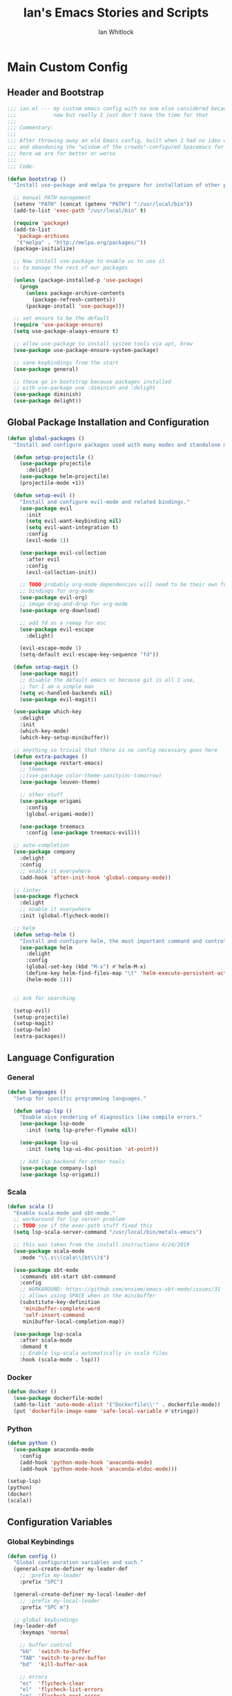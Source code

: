 #+TITLE: Ian's Emacs Stories and Scripts
#+AUTHOR: Ian Whitlock
* Main Custom Config
:properties:
:header-args: :tangle yes :comments link :noweb yes
:end:
** Header and Bootstrap
#+BEGIN_SRC emacs-lisp
  ;;; ian.el --- my custom emacs config with no one else considered because fuck you
  ;;;            naw but really I just don't have the time for that
  ;;;
  ;;; Commentary:
  ;;;
  ;;; After throwing away an old Emacs config, built when I had no idea what I was doing
  ;;; and abandoning the "wisdom of the crowds"-configured Spacemacs for better control
  ;;; here we are for better or worse
  ;;;
  ;;; Code:

  (defun bootstrap ()
    "Install use-package and melpa to prepare for installation of other packages."

    ;; manual PATH management
    (setenv "PATH" (concat (getenv "PATH") ":/usr/local/bin"))
    (add-to-list 'exec-path "/usr/local/bin" t)

    (require 'package)
    (add-to-list
     'package-archives
     '("melpa" . "http://melpa.org/packages/"))
    (package-initialize)

    ;; Now install use-package to enable us to use it
    ;; to manage the rest of our packages

    (unless (package-installed-p 'use-package)
      (progn
        (unless package-archive-contents
          (package-refresh-contents))
        (package-install 'use-package)))

    ;; set ensure to be the default
    (require 'use-package-ensure)
    (setq use-package-always-ensure t)

    ;; allow use-package to install system tools via apt, brew
    (use-package use-package-ensure-system-package)

    ;; sane keybindings from the start
    (use-package general)

    ;; these go in bootstrap because packages installed
    ;; with use-package use :diminish and :delight
    (use-package diminish)
    (use-package delight))
#+END_SRC

** Global Package Installation and Configuration
#+BEGIN_SRC emacs-lisp
     (defun global-packages ()
       "Install and configure packages used with many modes and standalone modes and applications."

       (defun setup-projectile ()
         (use-package projectile
           :delight)
         (use-package helm-projectile)
         (projectile-mode +1))

       (defun setup-evil ()
         "Install and configure evil-mode and related bindings."
         (use-package evil
           :init
           (setq evil-want-keybinding nil)
           (setq evil-want-integration t)
           :config
           (evil-mode 1))

         (use-package evil-collection
           :after evil
           :config
           (evil-collection-init))

         ;; TODO probably org-mode dependencies will need to be their own function
         ;; bindings for org-mode
         (use-package evil-org)
         ;; image drag-and-drop for org-mode
         (use-package org-download)

         ;; add fd as a remap for esc
         (use-package evil-escape
           :delight)

         (evil-escape-mode 1)
         (setq-default evil-escape-key-sequence "fd"))

       (defun setup-magit ()
         (use-package magit)
         ;; disable the default emacs vc because git is all I use,
         ;; for I am a simple man
         (setq vc-handled-backends nil)
         (use-package evil-magit))

       (use-package which-key
         :delight
         :init
         (which-key-mode)
         (which-key-setup-minibuffer))

       ;; anything so trivial that there is no config necessary goes here
       (defun extra-packages ()
         (use-package restart-emacs)
         ;; themes
         ;;(use-package color-theme-sanityinc-tomorrow)
         (use-package leuven-theme)

         ;; other stuff
         (use-package origami
           :config
           (global-origami-mode))

         (use-package treemacs
           :config (use-package treemacs-evil)))

       ;; auto-completion
       (use-package company
         :delight
         :config
         ;; enable it everywhere
         (add-hook 'after-init-hook 'global-company-mode))

       ;; linter
       (use-package flycheck
         :delight
         ;; enable it everywhere
         :init (global-flycheck-mode))

       ;; helm
       (defun setup-helm ()
         "Install and configure helm, the most important command and control center"
         (use-package helm
           :delight
           :config
           (global-set-key (kbd "M-x") #'helm-M-x)
           (define-key helm-find-files-map "\t" 'helm-execute-persistent-action)
           (helm-mode 1)))


       ;; ack for searching

       (setup-evil)
       (setup-projectile)
       (setup-magit)
       (setup-helm)
       (extra-packages))
#+END_SRC
** Language Configuration
*** General
#+BEGIN_SRC emacs-lisp
     (defun languages ()
       "Setup for specific programming languages."

       (defun setup-lsp ()
         "Enable nice rendering of diagnostics like compile errors."
         (use-package lsp-mode
           :init (setq lsp-prefer-flymake nil))

         (use-package lsp-ui
           :init (setq lsp-ui-doc-position 'at-point))

         ;; Add lsp backend for other tools
         (use-package company-lsp)
         (use-package lsp-origami))
#+END_SRC
*** Scala
#+BEGIN_SRC emacs-lisp
      (defun scala ()
        "Enable scala-mode and sbt-mode."
        ;; workaround for lsp server problem
        ;; TODO see if the exec-path stuff fixed this
        (setq lsp-scala-server-command "/usr/local/bin/metals-emacs")

        ;; this was taken from the install instructions 4/24/2019
        (use-package scala-mode
          :mode "\\.s\\(cala\\|bt\\)$")

        (use-package sbt-mode
          :commands sbt-start sbt-command
          :config
          ;; WORKAROUND: https://github.com/ensime/emacs-sbt-mode/issues/31
          ;; allows using SPACE when in the minibuffer
          (substitute-key-definition
           'minibuffer-complete-word
           'self-insert-command
           minibuffer-local-completion-map))

        (use-package lsp-scala
          :after scala-mode
          :demand t
          ;; Enable lsp-scala automatically in scala files
          :hook (scala-mode . lsp)))
#+END_SRC
*** Docker
#+BEGIN_SRC emacs-lisp
      (defun docker ()
        (use-package dockerfile-mode)
        (add-to-list 'auto-mode-alist '("Dockerfile\\'" . dockerfile-mode))
        (put 'dockerfile-image-name 'safe-local-variable #'stringp))
#+END_SRC

*** Python
#+BEGIN_SRC emacs-lisp
      (defun python ()
        (use-package anaconda-mode
          :config
          (add-hook 'python-mode-hook 'anaconda-mode)
          (add-hook 'python-mode-hook 'anaconda-eldoc-mode)))

      (setup-lsp)
      (python)
      (docker)
      (scala))
#+END_SRC

** Configuration Variables
*** Global Keybindings
#+BEGIN_SRC emacs-lisp
  (defun config ()
    "Global configuration variables and such."
    (general-create-definer my-leader-def
      ;; :prefix my-leader
      :prefix "SPC")

    (general-create-definer my-local-leader-def
      ;; :prefix my-local-leader
      :prefix "SPC m")

    ;; global keybindings
    (my-leader-def
      :keymaps 'normal

      ;; buffer control
      "bb"	'switch-to-buffer
      "TAB"	'switch-to-prev-buffer
      "bd"	'kill-buffer-ask

      ;; errors
      "ec"	'flycheck-clear
      "el"	'flycheck-list-errors
      "en"	'flycheck-next-error
      "ep"	'flycheck-previous-error

      ;; hmm
      "ff"	'helm-find-files
      "fed"	'(lambda () (interactive)
                     (find-file "~/.emacs.d/ian.org"))

      "feD"	'(lambda () (interactive)
                     (find-file-other-frame "~/.emacs.d/ian.org"))
      "feR"	'(lambda () (interactive)
                     (org-babel-tangle "~/.emacs.d/ian.org")
                     (byte-compile-file "~/.emacs.d/ian.el"))

      ;; git
      "gb"	'magit-blame
      "gs"	'magit-status
      "gg"	'magit
      "gd"	'magit-diff

      ;; bookmarks (j for jump)
      "jj"	'bookmark-jump
      "js"	'bookmark-set

      ;; projectile
      "p"		'projectile-command-map
      "pf"	'helm-projectile-find-file
      "sp"	'helm-projectile-ack

      ;; quitting
      "qq"	'exit-emacs
      "qr"	'restart-emacs

      ;; simple toggles
      "tn"	'linum-mode

      ;; window control
      "w-"	'split-window-below
      "w/"	'split-window-right
      "wj"	(lambda () (interactive)
                    (select-window (window-in-direction 'below)))
      "wk"	(lambda () (interactive)
                    (select-window (window-in-direction 'above)))
      "wh"	(lambda () (interactive)
                    (select-window (window-in-direction 'left)))
      "wl"	(lambda () (interactive)
                    (select-window (window-in-direction 'right)))
      "wd"	'delete-window
      "wD"	'delete-other-windows
      "wo"	'other-window

      ";"         'comment-line

      "SPC"	'helm-M-x
      )

    (my-local-leader-def 'normal emacs-lisp-mode-map
      "e" 'eval-last-sexp)

#+END_SRC
*** Org Mode Settings
#+BEGIN_SRC emacs-lisp
  ;; Fontify the whole line for headings (with a background color).
  (setq org-fontify-whole-heading-line t)

  ;; disable the weird default editing window layout in org-mode
  ;; instead, just replace the current window with the editing one..
  (setq org-src-window-setup 'current-window)

  ;; TODO start org-tab-mode when Org starts
#+END_SRC

*** Misc Settings
#+BEGIN_SRC emacs-lisp
    ;; backups to /tmp
    (setq backup-directory-alist `(("." . "/tmp/.emacs-saves")))
    (setq backup-by-copying t)

    ;; load the best theme, leuven
    (load-theme 'leuven t)

    (diminish 'eldoc-mode)
    (diminish 'undo-tree-mode)
    (diminish 'auto-revert-mode)

    ;; less annoying bell (from emacs wiki)
    ;; flashes the modeline foreground
    (setq ring-bell-function
          (lambda ()
            (let ((orig-fg (face-foreground 'mode-line)))
              ;; change the flash color here
              ;; overrides themes :P
              ;; guess that's one way to do it
              (set-face-foreground 'mode-line "#F2804F")
              (run-with-idle-timer 0.1 nil
                                   (lambda (fg) (set-face-foreground 'mode-line fg))
                                   orig-fg))))

    ;; easily take gifs (if byzanz-record is available.. might only work in Linux? not tested)
    (defun gif-this-frame (duration)
      (interactive "sDuration: ")
      (start-process "emacs-to-gif" nil
                     "byzanz-record"
                     "-d" duration
                     "-w" (number-to-string (+ 5 (frame-pixel-width)))
                     "-h" (number-to-string (+ 50 (frame-pixel-height)))
                     "-x" (number-to-string (frame-parameter nil 'left))
                     "-y" (number-to-string (+ (frame-parameter nil 'top) 10))
                     (concat "~/emacs_gifs/" (format-time-string "%Y-%m-%dT%T") ".gif")))

    ;; remove extraneous window chrome
    (when (fboundp 'menu-bar-mode) (menu-bar-mode -1))
    (when (fboundp 'tool-bar-mode) (tool-bar-mode -1))
    (scroll-bar-mode -1))

  (defun main()
    "Initialize everything!"
    (bootstrap)
    (global-packages)
    (languages)
    (config))

  (provide '~/.emacs.d/ian.el)
       ;;; ian.el ends here
#+END_SRC

* Init file
:properties:
:header-args: :tangle ~/.emacs.d/init.el :comments link
:end:
#+BEGIN_SRC emacs-lisp :tangle ~/.emacs.d/init.el
  ;;; init --- the Emacs entrypoint
  ;;; Commentary:
  ;;;
  ;;; Just load my customizations and execute -- org-mode bootstrap from 
  ;;; https://orgmode.org/worg/org-contrib/babel/intro.html#literate-emacs-init
  ;;;
  ;;; Code:
  ;; Load up Org Mode and (now included) Org Babel for elisp embedded in Org Mode files
  (setq dotfiles-dir (file-name-directory (or (buffer-file-name) load-file-name)))

  (let* ((org-dir (expand-file-name
                   "lisp" (expand-file-name
                           "org" (expand-file-name
                                  "src" dotfiles-dir))))
         (org-contrib-dir (expand-file-name
                           "lisp" (expand-file-name
                                   "contrib" (expand-file-name
                                              ".." org-dir))))
         (load-path (append (list org-dir org-contrib-dir)
                            (or load-path nil))))
    ;; load up Org-mode and Org-babel
    (require 'org-install)
    (require 'ob-tangle))

  ;; load up all literate org-mode files in this directory
  (mapc #'org-babel-load-file (directory-files dotfiles-dir t "\\.org$"))

  (require '~/.emacs.d/ian.el)
  (main)

  ;; Load automatic and interactive customizations from this computer
  (shell-command "touch ~/.emacs.d/.emacs-custom.el")
  (setq custom-file "~/.emacs.d/.emacs-custom.el")
  (load custom-file)
  (provide 'init)
#+END_SRC
